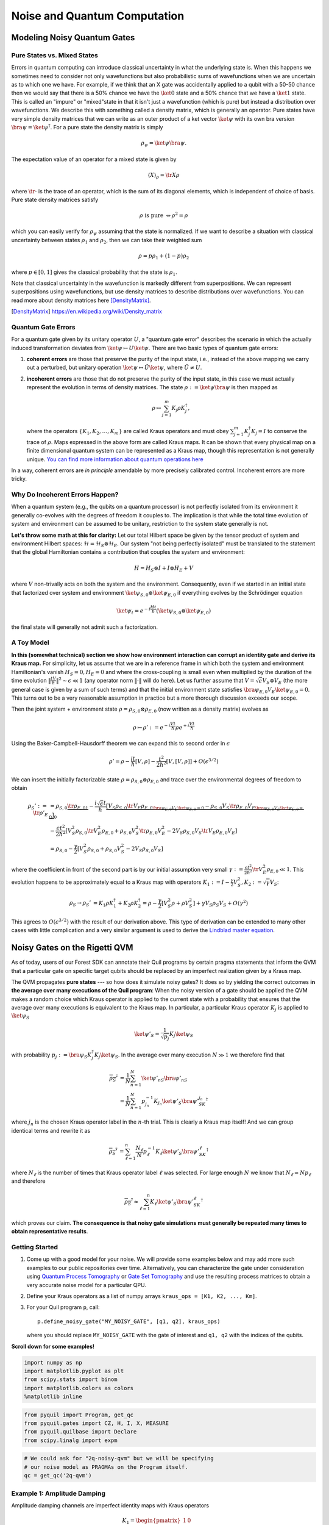 .. _noise:

Noise and Quantum Computation
=============================

Modeling Noisy Quantum Gates
----------------------------

.. begin import from GateNoiseModels.ipynb

Pure States vs. Mixed States
~~~~~~~~~~~~~~~~~~~~~~~~~~~~

Errors in quantum computing can introduce classical uncertainty in what the underlying state is. When this happens we
sometimes need to consider not only wavefunctions but also probabilistic sums of wavefunctions when we are uncertain as
to which one we have. For example, if we think that an X gate was accidentally applied to a qubit with a 50-50 chance
then we would say that there is a 50% chance we have the :math:`\ket{0}` state and a 50% chance that we have a
:math:`\ket{1}` state. This is called an "impure" or "mixed"state in that it isn't just a wavefunction (which is pure)
but instead a distribution over wavefunctions. We describe this with something called a density matrix, which is
generally an operator. Pure states have very simple density matrices that we can write as an outer product of a ket
vector :math:`\ket{\psi}` with its own bra version :math:`\bra{\psi}=\ket{\psi}^\dagger`. For a pure state the density
matrix is simply

.. math::

   \rho_\psi = \ket{\psi}\bra{\psi}.

The expectation value of an operator for a mixed state is given by

.. math::

   \langle X \rangle_\rho = \tr{X \rho}

where :math:`\tr{\cdot}` is the trace of an operator, which is the sum of its diagonal elements, which is independent of
choice of basis. Pure state density matrices satisfy

.. math::

   \rho \text{ is pure } \Leftrightarrow \rho^2 = \rho

which you can easily verify for :math:`\rho_\psi` assuming that the state is normalized. If we want to describe a
situation with classical uncertainty between states :math:`\rho_1` and :math:`\rho_2`, then we can take their weighted sum

.. math::

   \rho = p \rho_1 + (1-p) \rho_2

where :math:`p\in [0,1]` gives the classical probability that the state is :math:`\rho_1`.

Note that classical uncertainty in the wavefunction is markedly different from superpositions. We can represent
superpositions using wavefunctions, but use density matrices to describe distributions over wavefunctions. You can read
more about density matrices here [DensityMatrix]_.

.. [DensityMatrix] https://en.wikipedia.org/wiki/Density_matrix

Quantum Gate Errors
~~~~~~~~~~~~~~~~~~~

For a quantum gate given by its unitary operator :math:`U`, a "quantum gate error" describes the scenario in which the
actually induced transformation deviates from :math:`\ket{\psi} \mapsto U\ket{\psi}`. There are two basic types of
quantum gate errors:

1. **coherent errors** are those that preserve the purity of the input
   state, i.e., instead of the above mapping we carry out a perturbed,
   but unitary operation :math:`\ket{\psi} \mapsto \tilde{U}\ket{\psi}`,
   where :math:`\tilde{U} \neq U`.
2. **incoherent errors** are those that do not preserve the purity of
   the input state, in this case we must actually represent the
   evolution in terms of density matrices. The state
   :math:`\rho := \ket{\psi}\bra{\psi}` is then mapped as

   .. math::


      \rho \mapsto \sum_{j=1}^m K_j\rho K_j^\dagger,

   where the operators :math:`\{K_1, K_2, \dots, K_m\}` are called
   Kraus operators and must obey
   :math:`\sum_{j=1}^m K_j^\dagger K_j = I` to conserve the trace of
   :math:`\rho`. Maps expressed in the above form are called Kraus maps.
   It can be shown that every physical map on a finite dimensional
   quantum system can be represented as a Kraus map, though this
   representation is not generally unique. `You can find more
   information about quantum operations
   here <https://en.wikipedia.org/wiki/Quantum_operation#Kraus_operators>`__

In a way, coherent errors are *in principle* amendable by more precisely
calibrated control. Incoherent errors are more tricky.

Why Do Incoherent Errors Happen?
~~~~~~~~~~~~~~~~~~~~~~~~~~~~~~~~

When a quantum system (e.g., the qubits on a quantum processor) is not
perfectly isolated from its environment it generally co-evolves with the
degrees of freedom it couples to. The implication is that while the
total time evolution of system and environment can be assumed to be
unitary, restriction to the system state generally is not.

**Let's throw some math at this for clarity:** Let our total Hilbert
space be given by the tensor product of system and environment Hilbert
spaces: :math:`\mathcal{H} = \mathcal{H}_S \otimes \mathcal{H}_E`. Our
system "not being perfectly isolated" must be translated to the
statement that the global Hamiltonian contains a contribution that
couples the system and environment:

.. math::


   H = H_S \otimes I + I \otimes H_E + V

where :math:`V` non-trivally acts on both the system and the
environment. Consequently, even if we started in an initial state that
factorized over system and environment
:math:`\ket{\psi}_{S,0}\otimes \ket{\psi}_{E,0}` if everything evolves
by the Schrödinger equation

.. math::


   \ket{\psi_t} = e^{-i \frac{Ht}{\hbar}} \left(\ket{\psi}_{S,0}\otimes \ket{\psi}_{E,0}\right)

the final state will generally not admit such a factorization.

A Toy Model
~~~~~~~~~~~

**In this (somewhat technical) section we show how environment
interaction can corrupt an identity gate and derive its Kraus map.** For
simplicity, let us assume that we are in a reference frame in which both
the system and environment Hamiltonian's vanish :math:`H_S = 0, H_E = 0`
and where the cross-coupling is small even when multiplied by the
duration of the time evolution
:math:`\|\frac{tV}{\hbar}\|^2 \sim \epsilon \ll 1` (any operator norm
:math:`\|\cdot\|` will do here). Let us further assume that
:math:`V = \sqrt{\epsilon} V_S \otimes V_E` (the more general case is
given by a sum of such terms) and that the initial environment state
satisfies :math:`\bra{\psi}_{E,0} V_E\ket{\psi}_{E,0} = 0`. This turns
out to be a very reasonable assumption in practice but a more thorough
discussion exceeds our scope.

Then the joint system + environment state
:math:`\rho = \rho_{S,0} \otimes \rho_{E,0}` (now written as a density
matrix) evolves as

.. math::


   \rho \mapsto \rho' :=  e^{-i \frac{Vt}{\hbar}} \rho e^{+i \frac{Vt}{\hbar}}

Using the Baker-Campbell-Hausdorff theorem we can expand this to second
order in :math:`\epsilon`

.. math::


   \rho' = \rho - \frac{it}{\hbar} [V, \rho] - \frac{t^2}{2\hbar^2} [V, [V, \rho]] + O(\epsilon^{3/2})

We can insert the initially factorizable state
:math:`\rho = \rho_{S,0} \otimes \rho_{E,0}` and trace over the
environmental degrees of freedom to obtain


.. math::


   \begin{align}
   \rho_S' := \tr{\rho'}_E & = \rho_{S,0}  \underbrace{\tr{\rho_{E,0}}_{1}} - \frac{i\sqrt{\epsilon} t}{\hbar} \underbrace{\left[ V_S \rho_{S,0} \underbrace{\tr{V_E\rho_{E,0}}}_{\bra{\psi}_{E,0} V_E\ket{\psi}_{E,0} = 0} - \rho_{S,0}V_S  \underbrace{\tr{\rho_{E,0}V_E}}_{\bra{\psi}_{E,0} V_E\ket{\psi}_{E,0} = 0} \right]}_0 \\
   & - \frac{\epsilon t^2}{2\hbar^2} \left[ V_S^2\rho_{S,0}\tr{V_E^2 \rho_{E,0}} + \rho_{S,0} V_S^2 \tr{\rho_{E,0}V_E^2} - 2 V_S\rho_{S,0}V_S\tr{V_E \rho_{E,0}V_E}\right] \\
   & = \rho_{S,0} - \frac{\gamma}{2} \left[ V_S^2\rho_{S,0} + \rho_{S,0} V_S^2  - 2 V_S\rho_{S,0}V_S\right]
   \end{align}

where the coefficient in front of the second part is by our initial
assumption very small
:math:`\gamma := \frac{\epsilon t^2}{2\hbar^2}\tr{V_E^2 \rho_{E,0}} \ll 1`.
This evolution happens to be approximately equal to a Kraus map with
operators
:math:`K_1 := I - \frac{\gamma}{2} V_S^2, K_2:= \sqrt{\gamma} V_S`:

.. math::

   \begin{align}
   \rho_S \to \rho_S' &= K_1\rho K_1^\dagger + K_2\rho K_2^\dagger
    = \rho - \frac{\gamma}{2}\left[ V_S^2 \rho + \rho V_S^2\right] + \gamma V_S\rho_S V_S + O(\gamma^2)
   \end{align}

This agrees to :math:`O(\epsilon^{3/2})` with the result of our
derivation above. This type of derivation can be extended to many other
cases with little complication and a very similar argument is used to
derive the `Lindblad master
equation <https://en.wikipedia.org/wiki/Lindblad_equation>`__.

Noisy Gates on the Rigetti QVM
------------------------------

As of today, users of our Forest SDK can annotate their Quil programs by
certain pragma statements that inform the QVM that a particular gate on
specific target qubits should be replaced by an imperfect realization
given by a Kraus map.

The QVM propagates **pure states** --- so how does it simulate noisy gates?
It does so by yielding the correct outcomes **in the average over many
executions of the Quil program**: When the noisy version of a gate
should be applied the QVM makes a random choice which Kraus operator is
applied to the current state with a probability that ensures that the
average over many executions is equivalent to the Kraus map. In
particular, a particular Kraus operator :math:`K_j` is applied to
:math:`\ket{\psi}_S`

.. math::


   \ket{\psi'}_S = \frac{1}{\sqrt{p_j}} K_j \ket{\psi}_S

with probability
:math:`p_j:= \bra{\psi}_S K_j^\dagger K_j \ket{\psi}_S`. In the average
over many execution :math:`N \gg 1` we therefore find that

.. math::

   \begin{align}
   \overline{\rho_S'} & = \frac{1}{N} \sum_{n=1}^N \ket{\psi'_n}_S\bra{\psi'_n}_S \\
   & = \frac{1}{N} \sum_{n=1}^N p_{j_n}^{-1}K_{j_n}\ket{\psi'}_S \bra{\psi'}_SK_{j_n}^\dagger
   \end{align}

where :math:`j_n` is the chosen Kraus operator label in the :math:`n`-th
trial. This is clearly a Kraus map itself! And we can group identical
terms and rewrite it as

.. math::

   \begin{align}
   \overline{\rho_S'} & =
     \sum_{\ell=1}^n \frac{N_\ell}{N}  p_{\ell}^{-1}K_{\ell}\ket{\psi'}_S \bra{\psi'}_SK_{\ell}^\dagger
   \end{align}

where :math:`N_{\ell}` is the number of times that Kraus operator label
:math:`\ell` was selected. For large enough :math:`N` we know that
:math:`N_{\ell} \approx N p_\ell` and therefore

.. math::

   \begin{align}
   \overline{\rho_S'} \approx \sum_{\ell=1}^n K_{\ell}\ket{\psi'}_S \bra{\psi'}_SK_{\ell}^\dagger
   \end{align}

which proves our claim. **The consequence is that noisy gate simulations
must generally be repeated many times to obtain representative
results**.

Getting Started
~~~~~~~~~~~~~~~

1. Come up with a good model for your noise. We will provide some
   examples below and may add more such examples to our public
   repositories over time. Alternatively, you can characterize the gate
   under consideration using `Quantum Process
   Tomography <https://arxiv.org/abs/1202.5344>`__ or `Gate Set
   Tomography <http://www.pygsti.info/>`__ and use the resulting process
   matrices to obtain a very accurate noise model for a particular QPU.
2. Define your Kraus operators as a list of numpy arrays
   ``kraus_ops = [K1, K2, ..., Km]``.
3. For your Quil program ``p``, call:

   ::

       p.define_noisy_gate("MY_NOISY_GATE", [q1, q2], kraus_ops)

   where you should replace ``MY_NOISY_GATE`` with the gate of interest
   and ``q1, q2`` with the indices of the qubits.

**Scroll down for some examples!**

.. code:: python

    import numpy as np
    import matplotlib.pyplot as plt
    from scipy.stats import binom
    import matplotlib.colors as colors
    %matplotlib inline

.. code:: python

    from pyquil import Program, get_qc
    from pyquil.gates import CZ, H, I, X, MEASURE
    from pyquil.quilbase import Declare
    from scipy.linalg import expm

.. code:: python

    # We could ask for "2q-noisy-qvm" but we will be specifying
    # our noise model as PRAGMAs on the Program itself.
    qc = get_qc('2q-qvm')


Example 1: Amplitude Damping
~~~~~~~~~~~~~~~~~~~~~~~~~~~~

Amplitude damping channels are imperfect identity maps with Kraus
operators

.. math::


   K_1 = \begin{pmatrix}
   1 & 0 \\
   0 & \sqrt{1-p}
   \end{pmatrix} \\
   K_2 = \begin{pmatrix}
   0 & \sqrt{p} \\
   0 & 0
   \end{pmatrix}

where :math:`p` is the probability that a qubit in the :math:`\ket{1}`
state decays to the :math:`\ket{0}` state.

.. code:: python

    def damping_channel(damp_prob=.1):
        """
        Generate the Kraus operators corresponding to an amplitude damping
        noise channel.

        :params float damp_prob: The one-step damping probability.
        :return: A list [k1, k2] of the Kraus operators that parametrize the map.
        :rtype: list
        """
        damping_op = np.sqrt(damp_prob) * np.array([[0, 1],
                                                    [0, 0]])

        residual_kraus = np.diag([1, np.sqrt(1-damp_prob)])
        return [residual_kraus, damping_op]

    def append_kraus_to_gate(kraus_ops, g):
        """
        Follow a gate `g` by a Kraus map described by `kraus_ops`.

        :param list kraus_ops: The Kraus operators.
        :param numpy.ndarray g: The unitary gate.
        :return: A list of transformed Kraus operators.
        """
        return [kj.dot(g) for kj in kraus_ops]


    def append_damping_to_gate(gate, damp_prob=.1):
        """
        Generate the Kraus operators corresponding to a given unitary
        single qubit gate followed by an amplitude damping noise channel.

        :params np.ndarray|list gate: The 2x2 unitary gate matrix.
        :params float damp_prob: The one-step damping probability.
        :return: A list [k1, k2] of the Kraus operators that parametrize the map.
        :rtype: list
        """
        return append_kraus_to_gate(damping_channel(damp_prob), gate)

.. code:: python

    %%time

    # single step damping probability
    damping_per_I = 0.02

    # number of program executions
    trials = 200

    results_damping = []
    lengths = np.arange(0, 201, 10, dtype=int)
    for jj, num_I in enumerate(lengths):
        print("\r{}/{}, ".format(jj, len(lengths)), end="")


        p = Program(
            Declare("ro", "BIT", 1),
            X(0),
        )
        # want increasing number of I-gates
        p.inst([I(0) for _ in range(num_I)])
        p.inst(MEASURE(0, ("ro", 0)))

        # overload identity I on qc 0
        p.define_noisy_gate("I", [0], append_damping_to_gate(np.eye(2), damping_per_I))
        p.wrap_in_numshots_loop(trials)
        qc.qam.random_seed = int(num_I)
        res = qc.run(p)
        results_damping.append([np.mean(res), np.std(res) / np.sqrt(trials)])

    results_damping = np.array(results_damping)


.. code:: python

    dense_lengths = np.arange(0, lengths.max()+1, .2)
    survival_probs = (1-damping_per_I)**dense_lengths
    logpmf = binom.logpmf(np.arange(trials+1)[np.newaxis, :], trials, survival_probs[:, np.newaxis])/np.log(10)

.. code:: python

    DARK_TEAL = '#48737F'
    FUSCHIA = "#D6619E"
    BEIGE = '#EAE8C6'
    cm = colors.LinearSegmentedColormap.from_list('anglemap', ["white", FUSCHIA, BEIGE], N=256, gamma=1.5)

.. code:: python

    plt.figure(figsize=(14, 6))
    plt.pcolor(dense_lengths, np.arange(trials+1)/trials, logpmf.T, cmap=cm, vmin=-4, vmax=logpmf.max())
    plt.plot(dense_lengths, survival_probs, c=BEIGE, label="Expected mean")
    plt.errorbar(lengths, results_damping[:,0], yerr=2*results_damping[:,1], c=DARK_TEAL,
                 label=r"noisy qvm, errorbars $ = \pm 2\hat{\sigma}$", marker="o")
    cb = plt.colorbar()
    cb.set_label(r"$\log_{10} \mathrm{Pr}(n_1; n_{\rm trials}, p_{\rm survival}(t))$", size=20)

    plt.title("Amplitude damping model of a single qubit", size=20)
    plt.xlabel(r"Time $t$ [arb. units]", size=14)
    plt.ylabel(r"$n_1/n_{\rm trials}$", size=14)
    plt.legend(loc="best", fontsize=18)
    plt.xlim(*lengths[[0, -1]])
    plt.ylim(0, 1)

.. image:: images/GateNoiseModels_14_1.png


Example 2: Dephased CZ-gate
~~~~~~~~~~~~~~~~~~~~~~~~~~~

Dephasing is usually characterized through a qubit's :math:`T_2` time.
For a single qubit the dephasing Kraus operators are

.. math::


   K_1(p) = \sqrt{1-p} I_2 \\
   K_2(p) = \sqrt{p} \sigma_Z

where :math:`p = (1 - \exp(-T_{\rm gate}/T_2))/2` is the probability that
the qubit is dephased over the time interval of interest, :math:`I_2` is
the :math:`2\times 2`-identity matrix and :math:`\sigma_Z` is the
Pauli-Z operator.

For two qubits, we must construct a Kraus map that has *four* different
outcomes:

1. No dephasing
2. Qubit 1 dephases
3. Qubit 2 dephases
4. Both dephase

The Kraus operators for this are given by

.. math::

   \begin{align}
   K'_1(p,q) = K_1(p)\otimes K_1(q) \\
   K'_2(p,q) = K_2(p)\otimes K_1(q) \\
   K'_3(p,q) = K_1(p)\otimes K_2(q) \\
   K'_4(p,q) = K_2(p)\otimes K_2(q)
   \end{align}

where we assumed a dephasing probability :math:`p` for the first qubit
and :math:`q` for the second.

Dephasing is a *diagonal* error channel and the CZ gate is also
diagonal, therefore we can get the combined map of dephasing and the CZ
gate simply by composing :math:`U_{\rm CZ}` the unitary representation
of CZ with each Kraus operator

.. math::

   \begin{align}
   K^{\rm CZ}_1(p,q) = K_1(p)\otimes K_1(q)U_{\rm CZ} \\
   K^{\rm CZ}_2(p,q) = K_2(p)\otimes K_1(q)U_{\rm CZ} \\
   K^{\rm CZ}_3(p,q) = K_1(p)\otimes K_2(q)U_{\rm CZ} \\
   K^{\rm CZ}_4(p,q) = K_2(p)\otimes K_2(q)U_{\rm CZ}
   \end{align}

**Note that this is not always accurate, because a CZ gate is often
achieved through non-diagonal interaction Hamiltonians! However, for
sufficiently small dephasing probabilities it should always provide a
good starting point.**

.. code:: python

    def dephasing_kraus_map(p=.1):
        """
        Generate the Kraus operators corresponding to a dephasing channel.

        :params float p: The one-step dephasing probability.
        :return: A list [k1, k2] of the Kraus operators that parametrize the map.
        :rtype: list
        """
        return [np.sqrt(1-p)*np.eye(2), np.sqrt(p)*np.diag([1, -1])]

    def tensor_kraus_maps(k1, k2):
        """
        Generate the Kraus map corresponding to the composition
        of two maps on different qubits.

        :param list k1: The Kraus operators for the first qubit.
        :param list k2: The Kraus operators for the second qubit.
        :return: A list of tensored Kraus operators.
        """
        return [np.kron(k1j, k2l) for k1j in k1 for k2l in k2]


.. code:: python

    %%time
    # single step damping probabilities
    ps = np.linspace(.001, .5, 200)

    # number of program executions
    trials = 500

    results = []

    for jj, p in enumerate(ps):

        corrupted_CZ = append_kraus_to_gate(
        tensor_kraus_maps(
            dephasing_kraus_map(p),
            dephasing_kraus_map(p)
        ),
        np.diag([1, 1, 1, -1]))


        print("\r{}/{}, ".format(jj, len(ps)), end="")

        # make Bell-state
        p = Program(
            Declare("ro", "BIT", 2),
            H(0),
            H(1),
            CZ(0, 1),
            H(1),
        )

        p.inst(MEASURE(0, ("ro", 0)))
        p.inst(MEASURE(1, ("ro", 1)))

        # overload CZ on qc 0
        p.define_noisy_gate("CZ", [0, 1], corrupted_CZ)
        p.wrap_in_numshots_loop(trials)
        qc.qam.random_seed = jj
        res = qc.run(p)
        results.append(res)

    results = np.array(results)

.. code:: python

    Z1s = (2*results[:,:,0]-1.)
    Z2s = (2*results[:,:,1]-1.)
    Z1Z2s = Z1s * Z2s

    Z1m = np.mean(Z1s, axis=1)
    Z2m = np.mean(Z2s, axis=1)
    Z1Z2m = np.mean(Z1Z2s, axis=1)

.. code:: python

    plt.figure(figsize=(14, 6))
    plt.axhline(y=1.0, color=FUSCHIA, alpha=.5, label="Bell state")

    plt.plot(ps, Z1Z2m, "x", c=FUSCHIA, label=r"$\overline{Z_1 Z_2}$")
    plt.plot(ps, 1-2*ps, "--", c=FUSCHIA, label=r"$\langle Z_1 Z_2\rangle_{\rm theory}$")

    plt.plot(ps, Z1m, "o", c=DARK_TEAL, label=r"$\overline{Z}_1$")
    plt.plot(ps, 0*ps, "--", c=DARK_TEAL, label=r"$\langle Z_1\rangle_{\rm theory}$")

    plt.plot(ps, Z2m, "d", c="k", label=r"$\overline{Z}_2$")
    plt.plot(ps, 0*ps, "--", c="k", label=r"$\langle Z_2\rangle_{\rm theory}$")

    plt.xlabel(r"Dephasing probability $p$", size=18)
    plt.ylabel(r"$Z$-moment", size=18)
    plt.title(r"$Z$-moments for a Bell-state prepared with dephased CZ", size=18)
    plt.xlim(0, .5)
    plt.legend(fontsize=18)

.. image:: images/GateNoiseModels_20_1.png

.. end import from GateNoiseModel.ipynb


Adding Decoherence Noise
------------------------

In this example, we investigate how a program might behave on a
near-term device that is subject to *T1*- and *T2*-type noise using the convenience function
:py:func:`pyquil.noise.add_decoherence_noise`. The same module also contains some other useful
functions to define your own types of noise models, e.g.,
:py:func:`pyquil.noise.tensor_kraus_maps` for generating multi-qubit noise processes,
:py:func:`pyquil.noise.combine_kraus_maps` for describing the succession of two noise processes and
:py:func:`pyquil.noise.append_kraus_to_gate` which allows appending a noise process to a unitary
gate.

.. code:: python

    from pyquil.quil import Program
    from pyquil.paulis import PauliSum, PauliTerm, exponentiate, exponential_map, trotterize
    from pyquil.gates import MEASURE, H, Z, RX, RZ, CZ
    from pyquil.quilbase import Declare
    import numpy as np

The Task
~~~~~~~~

We want to prepare :math:`e^{i \theta XY}` and measure it in the
:math:`Z` basis.

.. code:: python

    from numpy import pi
    theta = pi/3
    xy = PauliTerm('X', 0) * PauliTerm('Y', 1)

The Idiomatic pyQuil Program
~~~~~~~~~~~~~~~~~~~~~~~~~~~~

.. code:: python

    prog = exponential_map(xy)(theta)
    print(prog)


.. parsed-literal::

    H 0
    RX(pi/2) 1
    CNOT 0 1
    RZ(2*pi/3) 1
    CNOT 0 1
    H 0
    RX(-pi/2) 1


The Compiled Program
~~~~~~~~~~~~~~~~~~~~

To run on a real device, we must compile each program to the native gate
set for the device. The high-level noise model is similarly constrained
to use a small, native gate set. In particular, we can use

-  :math:`I`
-  :math:`RZ(\theta)`
-  :math:`RX(\pm \pi/2)`
-  :math:`CZ`

For simplicity, the compiled program is given below but generally you
will want to use a compiler to do this step for you.

.. code:: python

    def get_compiled_prog(theta):
        return Program([
            RZ(-pi/2, 0),
            RX(-pi/2, 0),
            RZ(-pi/2, 1),
            RX( pi/2, 1),
            CZ(1, 0),
            RZ(-pi/2, 1),
            RX(-pi/2, 1),
            RZ(theta, 1),
            RX( pi/2, 1),
            CZ(1, 0),
            RX( pi/2, 0),
            RZ( pi/2, 0),
            RZ(-pi/2, 1),
            RX( pi/2, 1),
            RZ(-pi/2, 1),
        ])

Scan Over Noise Parameters
~~~~~~~~~~~~~~~~~~~~~~~~~~

We perform a scan over three levels of noise, each at 20 theta points.

Specifically, we investigate T1 values of 1, 3, and 10 us. By default,
T2 = T1 / 2, 1 qubit gates take 50 ns, and 2 qubit gates take 150 ns.

In alignment with the device, :math:`I` and parametric :math:`RZ` are
noiseless while :math:`RX` and :math:`CZ` gates experience 1q and 2q
gate noise, respectively.

.. code:: python

    from pyquil import get_qc
    qc = get_qc("2q-qvm")

.. code:: python

    t1s = np.logspace(-6, -5, num=3)
    thetas = np.linspace(-pi, pi, num=20)
    t1s * 1e6 # us


.. parsed-literal::

    array([  1.        ,   3.16227766,  10.        ])


.. code:: python

    from pyquil.noise import add_decoherence_noise
    records = []
    for theta in thetas:
        for t1 in t1s:
            prog = get_compiled_prog(theta)
            noisy = add_decoherence_noise(prog, T1=t1).inst([
                Declare("ro", "BIT", 2),
                MEASURE(0, ("ro", 0)),
                MEASURE(1, ("ro", 1)),
            ])
            bitstrings = np.array(qc.run(noisy, [0,1], 1000))

            # Expectation of Z0 and Z1
            z0, z1 = 1 - 2*np.mean(bitstrings, axis=0)

            # Expectation of ZZ by computing the parity of each pair
            zz = 1 - (np.sum(bitstrings, axis=1) % 2).mean() * 2

            record = {
                'z0': z0,
                'z1': z1,
                'zz': zz,
                'theta': theta,
                't1': t1,
            }
            records += [record]

Plot the Results
~~~~~~~~~~~~~~~~

Note that to run the code below you will need to install the `pandas` and `seaborn` packages.

.. code:: python

    %matplotlib inline
    from matplotlib import pyplot as plt
    import seaborn as sns
    sns.set(style='ticks', palette='colorblind')

.. code:: python

    import pandas as pd
    df_all = pd.DataFrame(records)
    fig, (ax1, ax2, ax3) = plt.subplots(1, 3, figsize=(12,4))

    for t1 in t1s:
        df = df_all.query('t1 == @t1')

        ax1.plot(df['theta'], df['z0'], 'o-')
        ax2.plot(df['theta'], df['z1'], 'o-')
        ax3.plot(df['theta'], df['zz'], 'o-', label='T1 = {:.0f} us'.format(t1*1e6))

    ax3.legend(loc='best')

    ax1.set_ylabel('Z0')
    ax2.set_ylabel('Z1')
    ax3.set_ylabel('ZZ')
    ax2.set_xlabel(r'$\theta$')
    fig.tight_layout()

.. image:: images/NoiseInvestigation_14_0.png

Modeling Readout Noise
----------------------

Qubit-Readout can be corrupted in a variety of ways. The two most
relevant error mechanisms on the Rigetti QPU right now are:

1. Transmission line noise that makes a 0-state look like a 1-state or
   vice versa. We call this **classical readout bit-flip error**. This
   type of readout noise can be reduced by tailoring optimal readout
   pulses and using superconducting, quantum limited amplifiers to
   amplify the readout signal before it is corrupted by classical noise
   at the higher temperature stages of our cryostats.
2. T1 qubit decay during readout (our readout operations can take more
   than a µsecond unless they have been specially optimized), which
   leads to readout signals that initially behave like 1-states but then
   collapse to something resembling a 0-state. We will call this
   **T1-readout error**. This type of readout error can be reduced by
   achieving shorter readout pulses relative to the T1 time, i.e., one
   can try to reduce the readout pulse length, or increase the T1 time
   or both.

Qubit Measurements
~~~~~~~~~~~~~~~~~~

This section provides the necessary theoretical foundation for
accurately modeling noisy quantum measurements on superconducting
quantum processors. It relies on some of the abstractions (density
matrices, Kraus maps) introduced in our notebook on `gate noise
models <https://github.com/rigetti/forest-tutorials/notebooks/GateNoiseModels.ipynb>`__.

The most general type of measurement performed on a single qubit at a
single time can be characterized by some set :math:`\mathcal{O}` of
measurement outcomes, e.g., in the simplest case
:math:`\mathcal{O} = \{0, 1\}`, and some unnormalized quantum channels
(see notebook on gate noise models) that encapsulate: 1. the probability
of that outcome, and 2. how the qubit state is affected conditional on
the measurement outcome.

Here the *outcome* is understood as classical information that has been
extracted from the quantum system.

Projective, Ideal Measurement
_____________________________

The simplest case that is usually taught in introductory quantum
mechanics and quantum information courses are Born's rule and the
projection postulate which state that there exist a complete set of
orthogonal projection operators

.. math::

   P_{\mathcal{O}} := \{\Pi_x \text{ Projector }\mid x \in \mathcal{O}\},

i.e., one for each measurement outcome. Any projection operator must
satisfy :math:`\Pi_x^\dagger = \Pi_x = \Pi_x^2` and for an *orthogonal*
set of projectors any two members satisfy

.. math::

   \Pi_x\Pi_y = \delta_{xy} \Pi_x = \begin{cases} 0 & \text{ if } x \ne y \\ \Pi_x & \text{ if } x = y \end{cases}

and for a *complete* set we additionally demand that
:math:`\sum_{x\in\mathcal{O}} \Pi_x = 1`. Following our introduction to
gate noise, we write quantum states as density matrices, as this is more
general and in closer correspondence with classical probability theory.

With these, the probability of outcome :math:`x` is given by
:math:`p(x) = \tr{\Pi_x \rho \Pi_x} = \tr{\Pi_x^2 \rho} = \tr{\Pi_x \rho}`
and the post measurement state is

.. math::

   \rho_x = \frac{1}{p(x)} \Pi_x \rho \Pi_x,

which is the projection postulate applied to mixed states.

If we were a sloppy quantum programmer and accidentally erased the
measurement outcome, then our best guess for the post measurement
state would be given by something that looks an awful lot like a Kraus
map:

.. math::

   \rho_{\text{post measurement}} = \sum_{x\in\mathcal{O}} p(x) \rho_x = \sum_{x\in\mathcal{O}} \Pi_x \rho \Pi_x.

The completeness of the projector set ensures that the trace of the
post measurement is still 1 and the Kraus map form of this expression
ensures that :math:`\rho_{\text{post measurement}}` is a positive
(semi-)definite operator.

Classical Readout Bit-Flip Error
________________________________

Consider now the ideal measurement as above, but where the outcome
:math:`x` is transmitted across a noisy classical channel that produces
a final outcome :math:`x'\in \mathcal{O}' = \{0', 1'\}` according to
some conditional probabilities :math:`p(x'|x)` that can be recorded in
the *assignment probability matrix*

.. math::

   P_{x'|x} = \begin{pmatrix}
   p(0 | 0) & p(0 | 1) \\
   p(1 | 0) & p(1 | 1)
   \end{pmatrix}

Note that this matrix has only two independent parameters as each
column must be a valid probability distribution, i.e. all elements are
non-negative and each column sums to 1.

This matrix allows us to obtain the probabilities
:math:`\mathbf{p}' := (p(x'=0), p(x'=1))^T` from the original outcome
probabilities :math:`\mathbf{p} := (p(x=0), p(x=1))^T` via
:math:`\mathbf{p}' = P_{x'|x}\mathbf{p}`. The difference relative to the
ideal case above is that now an outcome :math:`x' = 0` does not
necessarily imply that the post measurement state is truly
:math:`\Pi_{0} \rho \Pi_{0} / p(x=0)`. Instead, the post measurement
state given a noisy outcome :math:`x'` must be

.. math::

   \begin{aligned}
   \rho_{x'} & = \sum_{x\in \mathcal{O}} p(x|x') \rho_x \\
             & = \sum_{x\in \mathcal{O}} p(x'|x)\frac{p(x)}{p(x')} \rho_x \\
             & = \frac{1}{p(x')}\sum_{x\in \mathcal{O}} p(x'|x) \Pi_x \rho \Pi_x
   \end{aligned}

where

.. math::

   \begin{aligned}
   p(x') & = \sum_{x\in\mathcal{O}} p(x'|x) p(x)  \\
   & = \tr{\sum_{x\in \mathcal{O}} p(x'|x) \Pi_x \rho \Pi_x} \\
   & = \tr{\rho \sum_{x\in \mathcal{O}} p(x'|x)\Pi_x} \\
   & = \tr{\rho E_{x'}}.
   \end{aligned}

where we have exploited the cyclical property of the trace
:math:`\tr{ABC}=\tr{BCA}` and the projection property
:math:`\Pi_x^2 = \Pi_x`. This has allowed us to derive the noisy outcome
probabilities from a set of positive operators

.. math::

   E_{x'} := \sum_{x\in \mathcal{O}} p(x'|x)\Pi_x \ge 0

that must sum to 1:

.. math::

   \sum_{x'\in\mathcal{O}'} E_{x'} = \sum_{x\in\mathcal{O}}\underbrace{\left[\sum_{x'\in\mathcal{O}'} p(x'|x)\right]}_{1}\Pi_x = \sum_{x\in\mathcal{O}}\Pi_x = 1.

The above result is a type of generalized **Bayes' theorem** that is
extremely useful for this type of (slightly) generalized measurement and
the family of operators :math:`\{E_{x'}| x' \in \mathcal{O}'\}` whose
expectations given the probabilities is called a **positive operator
valued measure** (POVM). These operators are not generally orthogonal
nor valid projection operators, but they naturally arise in this
scenario. This is not yet the most general type of measurement, but it
will get us pretty far.

How to Model :math:`T_1` Error
______________________________

T1 type errors fall outside our framework so far as they involve a
scenario in which the *quantum state itself* is corrupted during the
measurement process in a way that potentially erases the pre-measurement
information as opposed to a loss of purely classical information. The
most appropriate framework for describing this is given by that of
measurement instruments, but for the practical purpose of arriving at a
relatively simple description, we propose describing this by a T1
damping Kraus map followed by the noisy readout process as described
above.

Further Reading
_______________

Chapter 3 of John Preskill's lecture notes
http://www.theory.caltech.edu/people/preskill/ph229/notes/chap3.pdf

Working with Readout Noise
--------------------------

1. Come up with a good guess for your readout noise parameters
   :math:`p(0|0)` and :math:`p(1|1)`; the off-diagonals then follow from
   the normalization of :math:`P_{x'|x}`. If your assignment fidelity
   :math:`F` is given, and you assume that the classical bit flip noise
   is roughly symmetric, then a good approximation is to set
   :math:`p(0|0)=p(1|1)=F`.
2. For your Quil program ``p`` and a qubit index ``q`` call:

   ::

       p.define_noisy_readout(q, p00, p11)

   where you should replace ``p00`` and ``p11`` with the assumed
   probabilities.

**Scroll down for some examples!**

.. code:: python

    import numpy as np
    import matplotlib.pyplot as plt
    %matplotlib inline

    from pyquil import get_qc
    from pyquil.quil import Program, MEASURE, Pragma
    from pyquil.gates import I, X, RX, H, CNOT
    from pyquil.noise import (estimate_bitstring_probs, correct_bitstring_probs,
                              bitstring_probs_to_z_moments, estimate_assignment_probs)

    DARK_TEAL = '#48737F'
    FUSCHIA = '#D6619E'
    BEIGE = '#EAE8C6'

    qc = get_qc("1q-qvm")

Example 1: Rabi Sequence with Noisy Readout
~~~~~~~~~~~~~~~~~~~~~~~~~~~~~~~~~~~~~~~~~~~

.. code:: python

    %%time

    # number of angles
    num_theta = 101

    # number of program executions
    trials = 200

    thetas = np.linspace(0, 2*np.pi, num_theta)

    p00s = [1., 0.95, 0.9, 0.8]

    results_rabi = np.zeros((num_theta, len(p00s)))

    for jj, theta in enumerate(thetas):
        for kk, p00 in enumerate(p00s):
            qc.qam.random_seed = hash((jj, kk))
            p = Program(RX(theta, 0)).wrap_in_numshots_loop(trials)
            # assume symmetric noise p11 = p00
            p.define_noisy_readout(0, p00=p00, p11=p00)
            ro = p.declare("ro", "BIT", 1)
            p.measure(0, ro[0])
            res = qc.run(p)
            results_rabi[jj, kk] = np.sum(res)

.. parsed-literal::

    CPU times: user 1.2 s, sys: 73.6 ms, total: 1.27 s
    Wall time: 3.97 s

.. code:: python

    plt.figure(figsize=(14, 6))
    for jj, (p00, c) in enumerate(zip(p00s, [DARK_TEAL, FUSCHIA, "k", "gray"])):
        plt.plot(thetas, results_rabi[:, jj]/trials, c=c, label=r"$p(0|0)=p(1|1)={:g}$".format(p00))
    plt.legend(loc="best")
    plt.xlim(*thetas[[0,-1]])
    plt.ylim(-.1, 1.1)
    plt.grid(alpha=.5)
    plt.xlabel(r"RX angle $\theta$ [radian]", size=16)
    plt.ylabel(r"Excited state fraction $n_1/n_{\rm trials}$", size=16)
    plt.title("Effect of classical readout noise on Rabi contrast.", size=18)

.. parsed-literal::

    <matplotlib.text.Text at 0x104314250>

.. image:: images/ReadoutNoise_10_1.png

Example 2: Estimate the Assignment Probabilities
~~~~~~~~~~~~~~~~~~~~~~~~~~~~~~~~~~~~~~~~~~~~~~~~

Here we will estimate :math:`P_{x'|x}` ourselves!
You can run some simple experiments to estimate the assignment
probability matrix directly from a QPU.

**On a perfect quantum computer**

.. code:: python

    estimate_assignment_probs(0, 1000, qc)

.. parsed-literal::

    array([[ 1.,  0.],
           [ 0.,  1.]])

**On an imperfect quantum computer**

.. code:: python

    qc.qam.random_seed = None
    header0 = Program().define_noisy_readout(0, .85, .95)
    header1 = Program().define_noisy_readout(1, .8, .9)
    header2 = Program().define_noisy_readout(2, .9, .85)

    ap0 = estimate_assignment_probs(0, 100000, qc, header0)
    ap1 = estimate_assignment_probs(1, 100000, qc, header1)
    ap2 = estimate_assignment_probs(2, 100000, qc, header2)

.. code:: python

    print(ap0, ap1, ap2, sep="\n")

.. parsed-literal::

    [[ 0.84967  0.04941]
     [ 0.15033  0.95059]]
    [[ 0.80058  0.09993]
     [ 0.19942  0.90007]]
    [[ 0.90048  0.14988]
     [ 0.09952  0.85012]]

Example 3: Correct for Noisy Readout
~~~~~~~~~~~~~~~~~~~~~~~~~~~~~~~~~~~~

3a) Correcting the Rabi Signal from Above
_________________________________________

.. code:: python

    ap_last = np.array([[p00s[-1], 1 - p00s[-1]],
                        [1 - p00s[-1], p00s[-1]]])
    corrected_last_result = [correct_bitstring_probs([1-p, p], [ap_last])[1] for p in results_rabi[:, -1] / trials]

.. code:: python

    plt.figure(figsize=(14, 6))
    for jj, (p00, c) in enumerate(zip(p00s, [DARK_TEAL, FUSCHIA, "k", "gray"])):
        if jj not in [0, 3]:
            continue
        plt.plot(thetas, results_rabi[:, jj]/trials, c=c, label=r"$p(0|0)=p(1|1)={:g}$".format(p00), alpha=.3)
    plt.plot(thetas, corrected_last_result, c="red", label=r"Corrected $p(0|0)=p(1|1)={:g}$".format(p00s[-1]))
    plt.legend(loc="best")
    plt.xlim(*thetas[[0,-1]])
    plt.ylim(-.1, 1.1)
    plt.grid(alpha=.5)
    plt.xlabel(r"RX angle $\theta$ [radian]", size=16)
    plt.ylabel(r"Excited state fraction $n_1/n_{\rm trials}$", size=16)
    plt.title("Corrected contrast", size=18)

.. parsed-literal::

    <matplotlib.text.Text at 0x1055e7310>

.. image:: images/ReadoutNoise_19_1.png

We find that the corrected signal is fairly noisy (and sometimes
exceeds the allowed interval :math:`[0,1]`) due to the overall very
small number of samples :math:`n=200`.

3b) Corrupting and Correcting GHZ State Correlations
____________________________________________________

In this example we will create a GHZ state
:math:`\frac{1}{\sqrt{2}}\left[\left|000\right\rangle + \left|111\right\rangle \right]` and
measure its outcome probabilities with and without the above noise model. We will then see how the
Pauli-Z moments that indicate the qubit correlations are corrupted (and corrected) using our API.

.. code:: python

    ghz_prog = Program(
        Declare("ro", "BIT", 3),
        H(0), CNOT(0, 1), CNOT(1, 2),
        MEASURE(0, ("ro", 0)), MEASURE(1, ("ro", 1)), MEASURE(2, ("ro", 2)),
    )
    ghz_prog.wrap_in_numshots_loop(10000)
    print(ghz_prog)
    results = qc.run(ghz_prog)

.. parsed-literal::

    DECLARE ro BIT[3]
    H 0
    CNOT 0 1
    CNOT 1 2
    MEASURE 0 ro[0]
    MEASURE 1 ro[1]
    MEASURE 2 ro[2]

.. code:: python

    header = header0 + header1 + header2
    noisy_ghz = header + ghz_prog
    noisy_ghz.wrap_in_numshots_loop(10000)
    print(noisy_ghz)
    noisy_results = qc.run(noisy_ghz)

.. parsed-literal::

    PRAGMA READOUT-POVM 0 "(0.85 0.050000000000000044 0.15000000000000002 0.95)"
    PRAGMA READOUT-POVM 1 "(0.8 0.09999999999999998 0.19999999999999996 0.9)"
    PRAGMA READOUT-POVM 2 "(0.9 0.15000000000000002 0.09999999999999998 0.85)"
    DECLARE ro BIT[3]
    H 0
    CNOT 0 1
    CNOT 1 2
    MEASURE 0 ro[0]
    MEASURE 1 ro[1]
    MEASURE 2 ro[2]

Uncorrupted probability for :math:`\left|000\right\rangle` and :math:`\left|111\right\rangle`
^^^^^^^^^^^^^^^^^^^^^^^^^^^^^^^^^^^^^^^^^^^^^^^^^^^^^^^^^^^^^^^^^^^^^^^^^^^^^^^^^^^^^^^^^^^^^

.. code:: python

    probs = estimate_bitstring_probs(results)
    probs[0, 0, 0], probs[1, 1, 1]

.. parsed-literal::

    (0.50419999999999998, 0.49580000000000002)

As expected the outcomes ``000`` and ``111`` each have roughly
probability :math:`1/2`.

Corrupted probability for :math:`\left|000\right\rangle` and :math:`\left|111\right\rangle`
^^^^^^^^^^^^^^^^^^^^^^^^^^^^^^^^^^^^^^^^^^^^^^^^^^^^^^^^^^^^^^^^^^^^^^^^^^^^^^^^^^^^^^^^^^^

.. code:: python

    noisy_probs = estimate_bitstring_probs(noisy_results)
    noisy_probs[0, 0, 0], noisy_probs[1, 1, 1]

.. parsed-literal::

    (0.30869999999999997, 0.3644)

The noise-corrupted outcome probabilities deviate significantly from
their ideal values!

Corrected probability for :math:`\left|000\right\rangle` and :math:`\left|111\right\rangle`
^^^^^^^^^^^^^^^^^^^^^^^^^^^^^^^^^^^^^^^^^^^^^^^^^^^^^^^^^^^^^^^^^^^^^^^^^^^^^^^^^^^^^^^^^^^

.. code:: python

    corrected_probs = correct_bitstring_probs(noisy_probs, [ap0, ap1, ap2])
    corrected_probs[0, 0, 0], corrected_probs[1, 1, 1]

.. parsed-literal::

    (0.50397601453064977, 0.49866843912900716)

The corrected outcome probabilities are much closer to the ideal value.

Estimate :math:`\langle Z_0^{j} Z_1^{k} Z_2^{\ell}\rangle` for :math:`jkl=100, 010, 001` from non-noisy data
^^^^^^^^^^^^^^^^^^^^^^^^^^^^^^^^^^^^^^^^^^^^^^^^^^^^^^^^^^^^^^^^^^^^^^^^^^^^^^^^^^^^^^^^^^^^^^^^^^^^^^^^^^^^

*We expect these to all be very small*

.. code:: python

    zmoments = bitstring_probs_to_z_moments(probs)
    zmoments[1, 0, 0], zmoments[0, 1, 0], zmoments[0, 0, 1]

.. parsed-literal::

    (0.0083999999999999631, 0.0083999999999999631, 0.0083999999999999631)

Estimate :math:`\langle Z_0^{j} Z_1^{k} Z_2^{\ell}\rangle` for :math:`jkl=110, 011, 101` from non-noisy data
^^^^^^^^^^^^^^^^^^^^^^^^^^^^^^^^^^^^^^^^^^^^^^^^^^^^^^^^^^^^^^^^^^^^^^^^^^^^^^^^^^^^^^^^^^^^^^^^^^^^^^^^^^^^

*We expect these to all be close to 1.*

.. code:: python

    zmoments[1, 1, 0], zmoments[0, 1, 1], zmoments[1, 0, 1]

.. parsed-literal::

    (1.0, 1.0, 1.0)

Estimate :math:`\langle Z_0^{j} Z_1^{k} Z_2^{\ell}\rangle` for :math:`jkl=100, 010, 001` from noise-corrected data
^^^^^^^^^^^^^^^^^^^^^^^^^^^^^^^^^^^^^^^^^^^^^^^^^^^^^^^^^^^^^^^^^^^^^^^^^^^^^^^^^^^^^^^^^^^^^^^^^^^^^^^^^^^^^^^^^^

.. code:: python

    zmoments_corr = bitstring_probs_to_z_moments(corrected_probs)
    zmoments_corr[1, 0, 0], zmoments_corr[0, 1, 0], zmoments_corr[0, 0, 1]

.. parsed-literal::

    (0.0071476770049732075, -0.0078641261685578612, 0.0088462563282706852)

Estimate :math:`\langle Z_0^{j} Z_1^{k} Z_2^{\ell}\rangle` for :math:`jkl=110, 011, 101` from noise-corrected data
^^^^^^^^^^^^^^^^^^^^^^^^^^^^^^^^^^^^^^^^^^^^^^^^^^^^^^^^^^^^^^^^^^^^^^^^^^^^^^^^^^^^^^^^^^^^^^^^^^^^^^^^^^^^^^^^^^

.. code:: python


    zmoments_corr[1, 1, 0], zmoments_corr[0, 1, 1], zmoments_corr[1, 0, 1]

.. parsed-literal::

    (0.99477496902638118, 1.0008376440216553, 1.0149652015905912)

Overall the correction can restore the contrast in our multi-qubit observables,
though we also see that the correction can lead to slightly non-physical expectations.
This effect is reduced the more samples we take.


Alternative: A global Pauli error model
~~~~~~~~~~~~~~~~~~~~~~~~~~~~~~~~~~~~~~~

The Rigetti QVM has support for emulating certain types of noise models.
One such model is *parametric Pauli noise*, which is defined by a
set of 6 probabilities:

-  The probabilities :math:`P_X`, :math:`P_Y`, and :math:`P_Z` which
   define respectively the probability of a Pauli :math:`X`, :math:`Y`,
   or :math:`Z` gate getting applied to *each* qubit after *every* gate
   application. These probabilities are called the *gate noise
   probabilities*.

-  The probabilities :math:`P_X'`, :math:`P_Y'`, and :math:`P_Z'` which
   define respectively the probability of a Pauli :math:`X`, :math:`Y`,
   or :math:`Z` gate getting applied to the qubit being measured
   *before* it is measured. These probabilities are called the
   *measurement noise probabilities*.

We can instantiate a QVM, then specify these probabilities.

.. code:: python

    # 20% chance of a X gate being applied after gate applications and before measurements.
    noisy_qc = get_qc("1q-qvm")
    noisy_qc.qam.gate_noise=(0.2, 0.0, 0.0)
    noisy_qc.qam.measurement_noise=(0.2, 0.0, 0.0)

We can test this by applying an :math:`X`-gate and measuring. Nominally,
we should always measure ``1``.

.. code:: python

    p = Program(
        Declare("ro", "BIT", 1),
        X(0),
        MEASURE(0, ("ro", 0)),
    ).wrap_in_numshots_loop(10)

    print("Without Noise:")
    print(qc.run(p))
    print("With Noise:")
    print(noisy_qc.run(p))

.. parsed-literal::

    Without Noise:
    [[1]
     [1]
     [1]
     [1]
     [1]
     [1]
     [1]
     [1]
     [1]
     [1]]
    With Noise:
    [[0]
     [1]
     [0]
     [1]
     [1]
     [0]
     [1]
     [1]
     [0]
     [1]]
